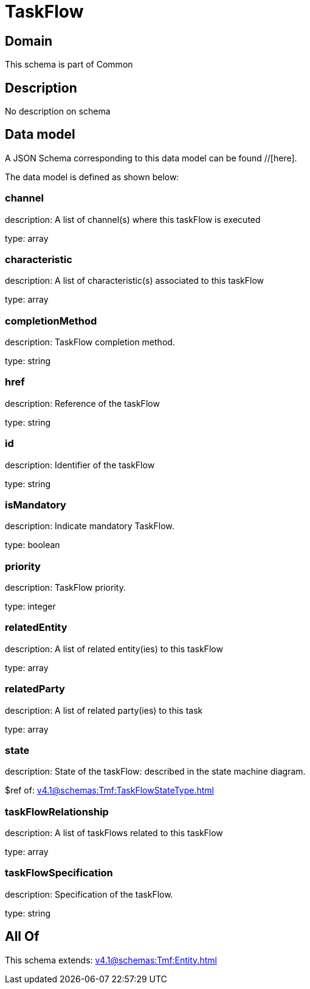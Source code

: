 = TaskFlow

[#domain]
== Domain

This schema is part of Common

[#description]
== Description
No description on schema


[#data_model]
== Data model

A JSON Schema corresponding to this data model can be found //[here].

The data model is defined as shown below:


=== channel
description: A list of channel(s) where this taskFlow is executed

type: array


=== characteristic
description: A list of characteristic(s) associated to this taskFlow

type: array


=== completionMethod
description: TaskFlow completion method.

type: string


=== href
description: Reference of the taskFlow

type: string


=== id
description: Identifier of the taskFlow

type: string


=== isMandatory
description: Indicate mandatory TaskFlow.

type: boolean


=== priority
description: TaskFlow priority.

type: integer


=== relatedEntity
description: A list of related entity(ies) to this taskFlow

type: array


=== relatedParty
description: A list of related party(ies) to this task

type: array


=== state
description: State of the taskFlow: described in the state machine diagram.

$ref of: xref:v4.1@schemas:Tmf:TaskFlowStateType.adoc[]


=== taskFlowRelationship
description: A list of taskFlows related to this taskFlow

type: array


=== taskFlowSpecification
description: Specification of the taskFlow.

type: string


[#all_of]
== All Of

This schema extends: xref:v4.1@schemas:Tmf:Entity.adoc[]
